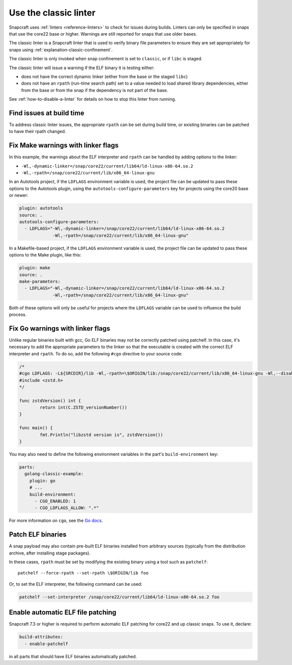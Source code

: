 .. _how-to-use-classic-linter:

Use the classic linter
======================

Snapcraft uses :ref:`linters <reference-linters>` to check for issues during builds.
Linters can only be specified in snaps that use the core22 base or higher. Warnings
are still reported for snaps that use older bases.

The classic linter is a Snapcraft linter that is used to verify binary file parameters
to ensure they are set appropriately for snaps using
:ref:`explanation-classic-confinement`.

The classic linter is only invoked when snap confinement is set to ``classic``, or if
``libc`` is staged.

The classic linter will issue a warning if the ELF binary it is testing either:

- does not have the correct dynamic linker (either from the base or the staged
  ``libc``)
- does not have an ``rpath`` (run-time search path) set to a value needed to load
  shared library dependencies, either from the base or from the snap if the dependency
  is not part of the base.

See :ref:`how-to-disable-a-linter` for details on how to stop this linter from running.


Find issues at build time
-------------------------

To address classic linter issues, the appropriate ``rpath`` can be set during build
time, or existing binaries can be patched to have their rpath changed.


Fix Make warnings with linker flags
-----------------------------------

In this example, the warnings about the ELF interpreter and ``rpath`` can be handled by
adding options to the linker:

- ``-Wl,-dynamic-linker=/snap/core22/current/lib64/ld-linux-x86-64.so.2``
- ``-Wl,-rpath=/snap/core22/current/lib/x86_64-linux-gnu``

In an Autotools project, if the ``LDFLAGS`` environment variable is used, the project
file can be updated to pass these options to the Autotools plugin, using the
``autotools-configure-parameters`` key for projects using the core20 base or newer:

.. code-block:: yaml

    plugin: autotools
    source: .
    autotools-configure-parameters:
      - LDFLAGS="-Wl,-dynamic-linker=/snap/core22/current/lib64/ld-linux-x86-64.so.2
                 -Wl,-rpath=/snap/core22/current/lib/x86_64-linux-gnu"

In a Makefile-based project, if the ``LDFLAGS`` environment variable is used, the
project file can be updated to pass these options to the Make plugin, like this:

.. code-block:: yaml

    plugin: make
    source: .
    make-parameters:
      - LDFLAGS="-Wl,-dynamic-linker=/snap/core22/current/lib64/ld-linux-x86-64.so.2
                 -Wl,-rpath=/snap/core22/current/lib/x86_64-linux-gnu"

Both of these options will only be useful for projects where the ``LDFLAGS`` variable
can be used to influence the build process.

Fix Go warnings with linker flags
---------------------------------

Unlike regular binaries built with gcc, Go ELF binaries may not be correctly patched
using patchelf. In this case, it's necessary to add the appropriate parameters to the
linker so that the executable is created with the correct ELF interpreter and
``rpath``. To do so, add the following ``#cgo`` directive to your source code:

.. code-block:: go

    /*
    #cgo LDFLAGS: -L${SRCDIR}/lib -Wl,-rpath=\$ORIGIN/lib:/snap/core22/current/lib/x86_64-linux-gnu -Wl,--disable-new-dtags -Wl,-dynamic-linker=/snap/core22/current/lib64/ld-linux-x86-64.so.2 -lzstd
    #include <zstd.h>
    */

    func zstdVersion() int {
            return int(C.ZSTD_versionNumber())
    }

    func main() {
            fmt.Println("libzstd version is", zstdVersion())
    }

You may also need to define the following environment variables in the part's
``build-environment`` key:

.. code-block:: yaml

    parts:
      golang-classic-example:
        plugin: go
        # ...
        build-environment:
          - CGO_ENABLED: 1
          - CGO_LDFLAGS_ALLOW: ".*"

For more information on ``cgo``, see the `Go docs <https://pkg.go.dev/cmd/cgo>`_.

Patch ELF binaries
------------------

A snap payload may also contain pre-built ELF binaries installed from arbitrary sources
(typically from the distribution archive, after installing stage packages).

In these cases, ``rpath`` must be set by modifying the existing binary using a tool
such as ``patchelf``::

    patchelf --force-rpath --set-rpath \$ORIGIN/lib foo

Or, to set the ELF interpreter, the following command can be used:

.. code-block:: text

    patchelf --set-interpreter /snap/core22/current/lib64/ld-linux-x86-64.so.2 foo

Enable automatic ELF file patching
----------------------------------

Snapcraft 7.3 or higher is required to perform automatic ELF patching for core22 and up
classic snaps. To use it, declare:

.. code-block:: yaml

    build-attributes:
      - enable-patchelf

in all parts that should have ELF binaries automatically patched.

